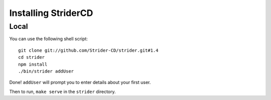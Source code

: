 Installing StriderCD
====================

Local
-----

You can use the following shell script::

    git clone git://github.com/Strider-CD/strider.git#1.4
    cd strider
    npm install
    ./bin/strider addUser

Done! ``addUser`` will prompt you to enter details about your first user.

Then to run, ``make serve`` in the ``strider`` directory.
